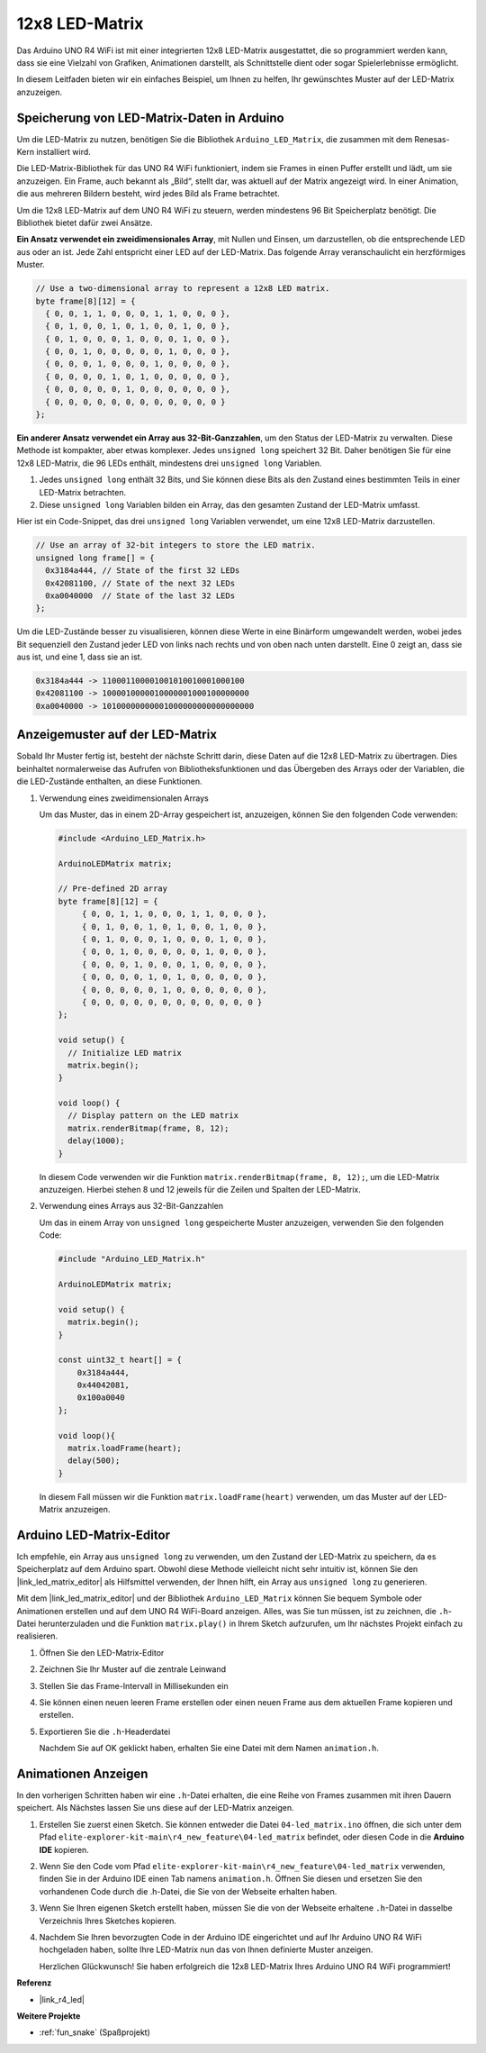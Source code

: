 .. _new_led_matrix:

12x8 LED-Matrix
========================================

Das Arduino UNO R4 WiFi ist mit einer integrierten 12x8 LED-Matrix ausgestattet, die so programmiert werden kann, dass sie eine Vielzahl von Grafiken, Animationen darstellt, als Schnittstelle dient oder sogar Spielerlebnisse ermöglicht.

.. image:: img/unor4wifi.webp
    :width: 60%

In diesem Leitfaden bieten wir ein einfaches Beispiel, um Ihnen zu helfen, Ihr gewünschtes Muster auf der LED-Matrix anzuzeigen.

Speicherung von LED-Matrix-Daten in Arduino
-----------------------------------------------

Um die LED-Matrix zu nutzen, benötigen Sie die Bibliothek ``Arduino_LED_Matrix``, die zusammen mit dem Renesas-Kern installiert wird.

Die LED-Matrix-Bibliothek für das UNO R4 WiFi funktioniert, indem sie Frames in einen Puffer erstellt und lädt, um sie anzuzeigen. Ein Frame, auch bekannt als „Bild“, stellt dar, was aktuell auf der Matrix angezeigt wird. In einer Animation, die aus mehreren Bildern besteht, wird jedes Bild als Frame betrachtet.

Um die 12x8 LED-Matrix auf dem UNO R4 WiFi zu steuern, werden mindestens 96 Bit Speicherplatz benötigt. Die Bibliothek bietet dafür zwei Ansätze.

**Ein Ansatz verwendet ein zweidimensionales Array**, mit Nullen und Einsen, um darzustellen, ob die entsprechende LED aus oder an ist. Jede Zahl entspricht einer LED auf der LED-Matrix. Das folgende Array veranschaulicht ein herzförmiges Muster.

.. code-block:: arduino
   
   // Use a two-dimensional array to represent a 12x8 LED matrix.
   byte frame[8][12] = {
     { 0, 0, 1, 1, 0, 0, 0, 1, 1, 0, 0, 0 },
     { 0, 1, 0, 0, 1, 0, 1, 0, 0, 1, 0, 0 },
     { 0, 1, 0, 0, 0, 1, 0, 0, 0, 1, 0, 0 },
     { 0, 0, 1, 0, 0, 0, 0, 0, 1, 0, 0, 0 },
     { 0, 0, 0, 1, 0, 0, 0, 1, 0, 0, 0, 0 },
     { 0, 0, 0, 0, 1, 0, 1, 0, 0, 0, 0, 0 },
     { 0, 0, 0, 0, 0, 1, 0, 0, 0, 0, 0, 0 },
     { 0, 0, 0, 0, 0, 0, 0, 0, 0, 0, 0, 0 }
   };

**Ein anderer Ansatz verwendet ein Array aus 32-Bit-Ganzzahlen**, um den Status der LED-Matrix zu verwalten. Diese Methode ist kompakter, aber etwas komplexer. Jedes ``unsigned long`` speichert 32 Bit. Daher benötigen Sie für eine 12x8 LED-Matrix, die 96 LEDs enthält, mindestens drei ``unsigned long`` Variablen.

1. Jedes ``unsigned long`` enthält 32 Bits, und Sie können diese Bits als den Zustand eines bestimmten Teils in einer LED-Matrix betrachten.
2. Diese ``unsigned long`` Variablen bilden ein Array, das den gesamten Zustand der LED-Matrix umfasst.

Hier ist ein Code-Snippet, das drei ``unsigned long`` Variablen verwendet, um eine 12x8 LED-Matrix darzustellen.

.. code-block:: arduino

   // Use an array of 32-bit integers to store the LED matrix.
   unsigned long frame[] = {
     0x3184a444, // State of the first 32 LEDs
     0x42081100, // State of the next 32 LEDs
     0xa0040000  // State of the last 32 LEDs
   };

Um die LED-Zustände besser zu visualisieren, können diese Werte in eine Binärform umgewandelt werden, wobei jedes Bit sequenziell den Zustand jeder LED von links nach rechts und von oben nach unten darstellt. Eine 0 zeigt an, dass sie aus ist, und eine 1, dass sie an ist.

.. code-block:: arduino

   0x3184a444 -> 110001100001001010010001000100
   0x42081100 -> 1000010000010000001000100000000
   0xa0040000 -> 10100000000001000000000000000000

Anzeigemuster auf der LED-Matrix
-----------------------------------------

Sobald Ihr Muster fertig ist, besteht der nächste Schritt darin, diese Daten auf die 12x8 LED-Matrix zu übertragen. Dies beinhaltet normalerweise das Aufrufen von Bibliotheksfunktionen und das Übergeben des Arrays oder der Variablen, die die LED-Zustände enthalten, an diese Funktionen.

1. Verwendung eines zweidimensionalen Arrays

   Um das Muster, das in einem 2D-Array gespeichert ist, anzuzeigen, können Sie den folgenden Code verwenden:
   
   .. code-block:: arduino
   
      #include <Arduino_LED_Matrix.h>
   
      ArduinoLEDMatrix matrix;
   
      // Pre-defined 2D array
      byte frame[8][12] = {
           { 0, 0, 1, 1, 0, 0, 0, 1, 1, 0, 0, 0 },
           { 0, 1, 0, 0, 1, 0, 1, 0, 0, 1, 0, 0 },
           { 0, 1, 0, 0, 0, 1, 0, 0, 0, 1, 0, 0 },
           { 0, 0, 1, 0, 0, 0, 0, 0, 1, 0, 0, 0 },
           { 0, 0, 0, 1, 0, 0, 0, 1, 0, 0, 0, 0 },
           { 0, 0, 0, 0, 1, 0, 1, 0, 0, 0, 0, 0 },
           { 0, 0, 0, 0, 0, 1, 0, 0, 0, 0, 0, 0 },
           { 0, 0, 0, 0, 0, 0, 0, 0, 0, 0, 0, 0 }
      };
   
      void setup() {
        // Initialize LED matrix
        matrix.begin();
      }
   
      void loop() {
        // Display pattern on the LED matrix
        matrix.renderBitmap(frame, 8, 12);
        delay(1000);
      }
   
   In diesem Code verwenden wir die Funktion ``matrix.renderBitmap(frame, 8, 12);``, um die LED-Matrix anzuzeigen. Hierbei stehen 8 und 12 jeweils für die Zeilen und Spalten der LED-Matrix.

2. Verwendung eines Arrays aus 32-Bit-Ganzzahlen
   
   Um das in einem Array von ``unsigned long`` gespeicherte Muster anzuzeigen, verwenden Sie den folgenden Code:
   
   .. code-block:: arduino
   
      #include "Arduino_LED_Matrix.h"
      
      ArduinoLEDMatrix matrix;
      
      void setup() {
        matrix.begin();
      }
      
      const uint32_t heart[] = {
          0x3184a444,
          0x44042081,
          0x100a0040
      };
        
      void loop(){
        matrix.loadFrame(heart);
        delay(500);
      }
   
   In diesem Fall müssen wir die Funktion ``matrix.loadFrame(heart)`` verwenden, um das Muster auf der LED-Matrix anzuzeigen.


Arduino LED-Matrix-Editor
-----------------------------------------

Ich empfehle, ein Array aus ``unsigned long`` zu verwenden, um den Zustand der LED-Matrix zu speichern, da es Speicherplatz auf dem Arduino spart. Obwohl diese Methode vielleicht nicht sehr intuitiv ist, können Sie den |link_led_matrix_editor| als Hilfsmittel verwenden, der Ihnen hilft, ein Array aus ``unsigned long`` zu generieren.

Mit dem |link_led_matrix_editor| und der Bibliothek ``Arduino_LED_Matrix`` können Sie bequem Symbole oder Animationen erstellen und auf dem UNO R4 WiFi-Board anzeigen. Alles, was Sie tun müssen, ist zu zeichnen, die ``.h``-Datei herunterzuladen und die Funktion ``matrix.play()`` in Ihrem Sketch aufzurufen, um Ihr nächstes Projekt einfach zu realisieren.


#. Öffnen Sie den LED-Matrix-Editor

   .. image:: img/04_led_matrix_editor_1.png
     :width: 80%

#. Zeichnen Sie Ihr Muster auf die zentrale Leinwand

   .. image:: img/04_led_matrix_editor_2.png
     :width: 80%

#. Stellen Sie das Frame-Intervall in Millisekunden ein

   .. image:: img/04_led_matrix_editor_3.png
     :width: 80%

#. Sie können einen neuen leeren Frame erstellen oder einen neuen Frame aus dem aktuellen Frame kopieren und erstellen.

   .. image:: img/04_led_matrix_editor_4.png
     :width: 80%

#. Exportieren Sie die ``.h``-Headerdatei

   .. image:: img/04_led_matrix_editor_5.png
     :width: 80%

   .. image:: img/04_led_matrix_editor_6.png

   Nachdem Sie auf OK geklickt haben, erhalten Sie eine Datei mit dem Namen ``animation.h``.


Animationen Anzeigen
-----------------------------------------

In den vorherigen Schritten haben wir eine ``.h``-Datei erhalten, die eine Reihe von Frames zusammen mit ihren Dauern speichert. Als Nächstes lassen Sie uns diese auf der LED-Matrix anzeigen.

#. Erstellen Sie zuerst einen Sketch. Sie können entweder die Datei ``04-led_matrix.ino`` öffnen, die sich unter dem Pfad ``elite-explorer-kit-main\r4_new_feature\04-led_matrix`` befindet, oder diesen Code in die **Arduino IDE** kopieren.

   .. raw:: html

      <iframe src=https://create.arduino.cc/editor/sunfounder01/f3712371-7c3d-4a4b-bd98-f74fe43269ed/preview?embed style="height:510px;width:100%;margin:10px 0" frameborder=0></iframe>


#. Wenn Sie den Code vom Pfad ``elite-explorer-kit-main\r4_new_feature\04-led_matrix`` verwenden, finden Sie in der Arduino IDE einen Tab namens ``animation.h``. Öffnen Sie diesen und ersetzen Sie den vorhandenen Code durch die .h-Datei, die Sie von der Webseite erhalten haben.

   .. image:: img/04_animation_h_file.png
     :width: 80%

#. Wenn Sie Ihren eigenen Sketch erstellt haben, müssen Sie die von der Webseite erhaltene ``.h``-Datei in dasselbe Verzeichnis Ihres Sketches kopieren.

#. Nachdem Sie Ihren bevorzugten Code in der Arduino IDE eingerichtet und auf Ihr Arduino UNO R4 WiFi hochgeladen haben, sollte Ihre LED-Matrix nun das von Ihnen definierte Muster anzeigen.

   .. raw:: html
   
      <video loop autoplay muted style = "max-width:100%">
         <source src="../_static/videos/new_feature_projects/led_matrix.mp4"  type="video/mp4">
         Ihr Browser unterstützt das Video-Tag nicht.
      </video>

   Herzlichen Glückwunsch! Sie haben erfolgreich die 12x8 LED-Matrix Ihres Arduino UNO R4 WiFi programmiert!


**Referenz**

- |link_r4_led|

**Weitere Projekte**

* :ref:`fun_snake` (Spaßprojekt)
